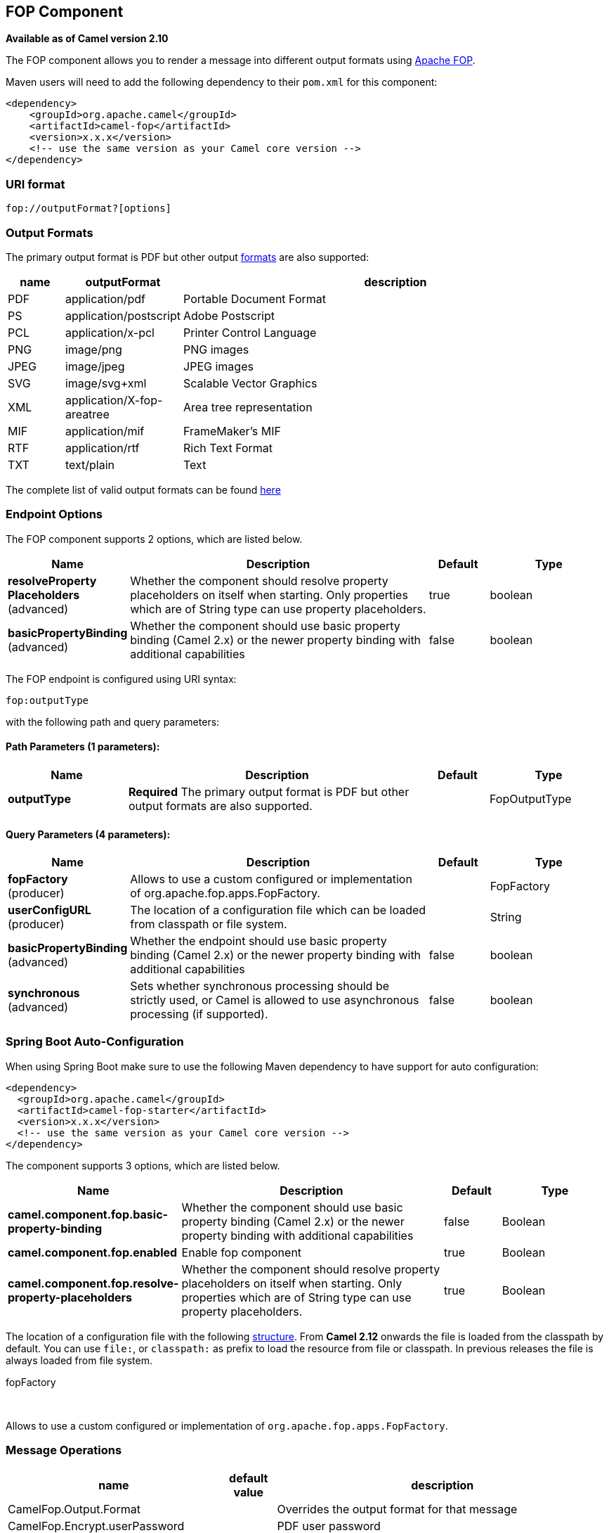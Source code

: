 [[fop-component]]
== FOP Component

*Available as of Camel version 2.10*

The FOP component allows you to render a message into different output
formats using http://xmlgraphics.apache.org/fop/index.html[Apache FOP].

Maven users will need to add the following dependency to their `pom.xml`
for this component:

[source,xml]
------------------------------------------------------------
<dependency>
    <groupId>org.apache.camel</groupId>
    <artifactId>camel-fop</artifactId>
    <version>x.x.x</version>
    <!-- use the same version as your Camel core version -->
</dependency>
------------------------------------------------------------

### URI format

[source,java]
----------------------------
fop://outputFormat?[options]
----------------------------

### Output Formats

The primary output format is PDF but other output
http://xmlgraphics.apache.org/fop/0.95/output.html[formats] are also
supported:

[width="100%",cols="10%,10%,80%",options="header",]
|=======================================================================
|name |outputFormat |description

|PDF |application/pdf |Portable Document Format

|PS |application/postscript |Adobe Postscript

|PCL |application/x-pcl |Printer Control Language

|PNG |image/png |PNG images

|JPEG |image/jpeg |JPEG images

|SVG |image/svg+xml |Scalable Vector Graphics

|XML |application/X-fop-areatree |Area tree representation

|MIF |application/mif |FrameMaker's MIF

|RTF |application/rtf |Rich Text Format

|TXT |text/plain |Text
|=======================================================================

The complete list of valid output formats can be found
http://svn.apache.org/repos/asf/xmlgraphics/commons/trunk/src/java/org/apache/xmlgraphics/util/MimeConstants.java[here]

### Endpoint Options

// component options: START
The FOP component supports 2 options, which are listed below.



[width="100%",cols="2,5,^1,2",options="header"]
|===
| Name | Description | Default | Type
| *resolveProperty Placeholders* (advanced) | Whether the component should resolve property placeholders on itself when starting. Only properties which are of String type can use property placeholders. | true | boolean
| *basicPropertyBinding* (advanced) | Whether the component should use basic property binding (Camel 2.x) or the newer property binding with additional capabilities | false | boolean
|===
// component options: END



// endpoint options: START
The FOP endpoint is configured using URI syntax:

----
fop:outputType
----

with the following path and query parameters:

==== Path Parameters (1 parameters):


[width="100%",cols="2,5,^1,2",options="header"]
|===
| Name | Description | Default | Type
| *outputType* | *Required* The primary output format is PDF but other output formats are also supported. |  | FopOutputType
|===


==== Query Parameters (4 parameters):


[width="100%",cols="2,5,^1,2",options="header"]
|===
| Name | Description | Default | Type
| *fopFactory* (producer) | Allows to use a custom configured or implementation of org.apache.fop.apps.FopFactory. |  | FopFactory
| *userConfigURL* (producer) | The location of a configuration file which can be loaded from classpath or file system. |  | String
| *basicPropertyBinding* (advanced) | Whether the endpoint should use basic property binding (Camel 2.x) or the newer property binding with additional capabilities | false | boolean
| *synchronous* (advanced) | Sets whether synchronous processing should be strictly used, or Camel is allowed to use asynchronous processing (if supported). | false | boolean
|===
// endpoint options: END
// spring-boot-auto-configure options: START
=== Spring Boot Auto-Configuration

When using Spring Boot make sure to use the following Maven dependency to have support for auto configuration:

[source,xml]
----
<dependency>
  <groupId>org.apache.camel</groupId>
  <artifactId>camel-fop-starter</artifactId>
  <version>x.x.x</version>
  <!-- use the same version as your Camel core version -->
</dependency>
----


The component supports 3 options, which are listed below.



[width="100%",cols="2,5,^1,2",options="header"]
|===
| Name | Description | Default | Type
| *camel.component.fop.basic-property-binding* | Whether the component should use basic property binding (Camel 2.x) or the newer property binding with additional capabilities | false | Boolean
| *camel.component.fop.enabled* | Enable fop component | true | Boolean
| *camel.component.fop.resolve-property-placeholders* | Whether the component should resolve property placeholders on itself when starting. Only properties which are of String type can use property placeholders. | true | Boolean
|===
// spring-boot-auto-configure options: END



The location of a configuration file with the following
http://xmlgraphics.apache.org/fop/1.0/configuration.html[structure].
From *Camel 2.12* onwards the file is loaded from the classpath by
default. You can use `file:`, or `classpath:` as prefix to load the
resource from file or classpath. In previous releases the file is always
loaded from file system.

fopFactory

 

Allows to use a custom configured or implementation of
`org.apache.fop.apps.FopFactory`.

### Message Operations

[width="100%",cols="10%,10%,80%",options="header",]
|=======================================================================
|name |default value |description

|CamelFop.Output.Format |  | Overrides the output format for that message

|CamelFop.Encrypt.userPassword |  | PDF user password

|CamelFop.Encrypt.ownerPassword |  | PDF owner passoword

|CamelFop.Encrypt.allowPrint | true |Allows printing the PDF

|CamelFop.Encrypt.allowCopyContent |true |Allows copying content of the PDF

|CamelFop.Encrypt.allowEditContent |true |Allows editing content of the PDF

|CamelFop.Encrypt.allowEditAnnotations |true |Allows editing annotation of the PDF

|CamelFop.Render.producer |Apache FOP |Metadata element for the system/software that produces the document

|CamelFop.Render.creator |  | Metadata element for the user that created the document

|CamelFop.Render.creationDate |  | Creation Date

|CamelFop.Render.author |  | Author of the content of the document

|CamelFop.Render.title |  | Title of the document

|CamelFop.Render.subject |  | Subject of the document

|CamelFop.Render.keywords |  | Set of keywords applicable to this document
|=======================================================================

### Example

Below is an example route that renders PDFs from xml data and xslt
template and saves the PDF files in target folder:

[source,java]
---------------------------------
from("file:source/data/xml")
    .to("xslt:xslt/template.xsl")
    .to("fop:application/pdf")
    .to("file:target/data");
---------------------------------

For more information, see these resources...

### See Also

* Configuring Camel
* Component
* Endpoint
* Getting Started
